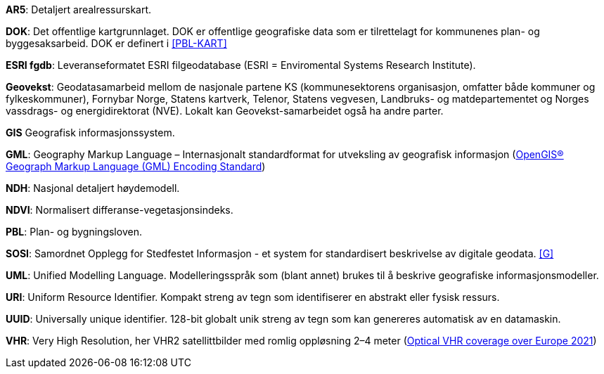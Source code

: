 *AR5*: Detaljert arealressurskart.

[#DOK]
*DOK*: Det offentlige kartgrunnlaget. DOK er offentlige geografiske data som er tilrettelagt for kommunenes plan- og byggesaksarbeid. DOK er definert i <<PBL-KART>>

[#ESRIfgdb]
*ESRI fgdb*: Leveranseformatet ESRI filgeodatabase (ESRI = Enviromental Systems Research Institute).

*Geovekst*: Geodatasamarbeid mellom de nasjonale partene KS (kommunesektorens organisasjon, omfatter både kommuner og fylkeskommuner), Fornybar Norge, Statens kartverk, Telenor, Statens vegvesen, Landbruks- og matdepartementet og Norges vassdrags- og energidirektorat (NVE). Lokalt kan Geovekst-samarbeidet også ha andre parter.

[#GIS]
*GIS* Geografisk informasjonssystem.

[#GML]
*GML*: Geography Markup Language – Internasjonalt standardformat for utveksling av geografisk informasjon (http://www.opengeospatial.org/standards/gml[OpenGIS® Geograph Markup Language (GML) Encoding Standard])  

[#NDH]
*NDH*: Nasjonal detaljert høydemodell.
//Hva med DOM?

[#NDVI]
*NDVI*: Normalisert differanse-vegetasjonsindeks.

*PBL*: Plan- og bygningsloven.

[#SOSI]
*SOSI*: Samordnet Opplegg for Stedfestet Informasjon - et system for standardisert beskrivelse av
digitale geodata. <<G>>

*UML*: Unified Modelling Language. Modelleringsspråk som (blant annet) brukes til å beskrive geografiske informasjonsmodeller.

[#URI]
*URI*: Uniform Resource Identifier. Kompakt streng av tegn som identifiserer en abstrakt eller fysisk ressurs. 

[#UUID]
*UUID*: Universally unique identifier. 128-bit globalt unik streng av tegn som kan genereres automatisk av en datamaskin.

[#VHR]
*VHR*: Very High Resolution, her VHR2 satellittbilder med romlig oppløsning 2–4 meter (https://dataspace.copernicus.eu/explore-data/data-collections/copernicus-contributing-missions/collections-description/VHR-IMAGE-2021)[Optical VHR coverage over Europe 2021])